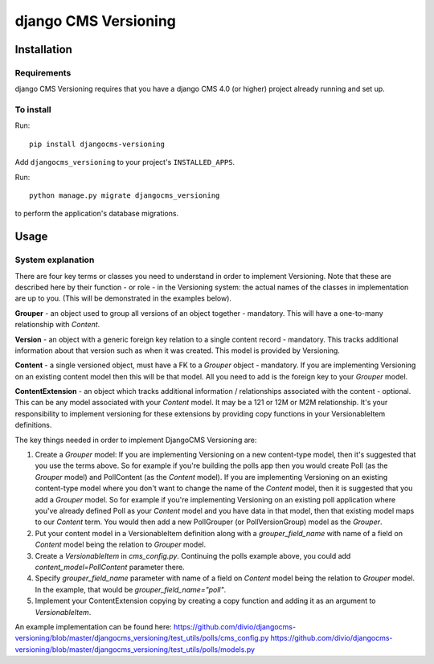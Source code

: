 ****************
django CMS Versioning
****************

============
Installation
============

Requirements
============

django CMS Versioning requires that you have a django CMS 4.0 (or higher) project already running and set up.


To install
==========

Run::

    pip install djangocms-versioning

Add ``djangocms_versioning`` to your project's ``INSTALLED_APPS``.

Run::

    python manage.py migrate djangocms_versioning

to perform the application's database migrations.


=====
Usage
=====

System explanation
====

There are four key terms or classes you need to understand in order to implement Versioning. Note that these are described here by their function - or role - in the Versioning system: the actual names of the classes in implementation are up to you. (This will be demonstrated in the examples below).

**Grouper** - an object used to group all versions of an object together - mandatory. This will have a one-to-many relationship with *Content*.

**Version** - an object with a generic foreign key relation to a single content record - mandatory. This tracks additional information about that version such as when it was created. This model is provided by Versioning.

**Content** - a single versioned object, must have a FK to a *Grouper* object - mandatory. If you are implementing Versioning on an existing content model then this will be that model. All you need to add is the foreign key to your *Grouper* model.

**ContentExtension** - an object which tracks additional information / relationships associated with the content - optional. This can be any model associated with your *Content* model. It may be a 121 or 12M or M2M relationship. It's your responsibility to implement versioning for these extensions by providing copy functions in your VersionableItem definitions.

The key things needed in order to implement DjangoCMS Versioning are:

#. Create a *Grouper* model: If you are implementing Versioning on a new content-type model, then it's suggested that you use the terms above. So for example if you're building the polls app then you would create Poll (as the *Grouper* model) and PollContent (as the *Content* model). If you are implementing Versioning on an existing content-type model where you don't want to change the name of the *Content* model, then it is suggested that you add a *Grouper* model. So for example if you're implementing Versioning on an existing poll application where you've already defined Poll as your *Content* model and you have data in that model, then that existing model maps to our *Content* term. You would then add a new PollGrouper (or PollVersionGroup) model as the *Grouper*.
#. Put your content model in a VersionableItem definition along with a `grouper_field_name` with name of a field on *Content* model being the relation to *Grouper* model.
#. Create a `VersionableItem` in `cms_config.py`. Continuing the polls example above, you could add `content_model=PollContent` parameter there.
#. Specify `grouper_field_name` parameter with name of a field on *Content* model being the relation to *Grouper* model. In the example, that would be `grouper_field_name="poll"`.
#. Implement your ContentExtension copying by creating a copy function and adding it as an argument to `VersionableItem`.

An example implementation can be found here:
https://github.com/divio/djangocms-versioning/blob/master/djangocms_versioning/test_utils/polls/cms_config.py
https://github.com/divio/djangocms-versioning/blob/master/djangocms_versioning/test_utils/polls/models.py



